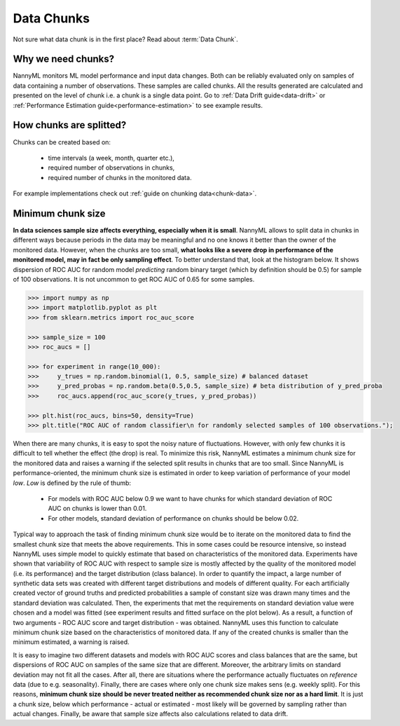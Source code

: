 .. _data-chunks:

====================
Data Chunks
====================

Not sure what data chunk is in the first place? Read about :term:`Data Chunk`.

Why we need chunks?
====
NannyML monitors ML model performance and input data changes. Both can be reliably evaluated only on samples
of data containing a number of observations. These samples are called chunks. All the results generated are
calculated and presented on the level of chunk i.e. a chunk is a single data point. Go to
:ref:`Data Drift guide<data-drift>` or :ref:`Performance Estimation guide<performance-estimation>` to see example
results.



How chunks are splitted?
====

Chunks can be created based on:

 - time intervals (a week, month, quarter etc.),
 - required number of observations in chunks,
 - required number of chunks in the monitored data.

For example implementations check out :ref:`guide on chunking data<chunk-data>`.

Minimum chunk size
======
**In data sciences sample size affects everything, especially when it is small**. NannyML allows to split data
in chunks in different ways because periods in the data may be meaningful and no one knows it better than
the owner of the monitored data.
However, when the chunks are too small, **what looks like a severe drop in performance of the monitored model, may in
fact be only sampling effect**. To better understand that, look at the histogram below. It
shows
dispersion of ROC AUC for random model *predicting* random binary target (which by definition should be 0.5) for sample
of 100 observations. It is not uncommon to get ROC AUC of 0.65 for some samples.

.. code-block:: python

    >>> import numpy as np
    >>> import matplotlib.pyplot as plt
    >>> from sklearn.metrics import roc_auc_score

    >>> sample_size = 100
    >>> roc_aucs = []

    >>> for experiment in range(10_000):
    >>>     y_trues = np.random.binomial(1, 0.5, sample_size) # balanced dataset
    >>>     y_pred_probas = np.random.beta(0.5,0.5, sample_size) # beta distribution of y_pred_proba
    >>>     roc_aucs.append(roc_auc_score(y_trues, y_pred_probas))

    >>> plt.hist(roc_aucs, bins=50, density=True)
    >>> plt.title("ROC AUC of random classifier\n for randomly selected samples of 100 observations.");

.. image:: ../_static/deep_dive_data_chunks_stability_of_ROC_AUC.svg
    :width: 400pt

When there are many chunks, it is easy to spot the noisy nature of fluctuations. However, with only few chunks it
is difficult to tell whether the effect (the drop) is real. To minimize this risk, NannyML estimates a minimum chunk
size for the monitored data and raises a warning if the selected split results in chunks that are too small.
Since NannyML is performance-oriented, the minimum chunk size is estimated in order to keep variation of performance
of your model *low*. *Low*  is defined by the rule of thumb:
 - For models with ROC AUC below 0.9 we want to have chunks for which standard deviation of ROC AUC on chunks is lower
   than 0.01.
 - For other models, standard deviation of performance on chunks should be below 0.02.

Typical way to approach the task of finding minimum chunk size would be to iterate on the monitored data to find the
smallest chunk size that meets the above requirements. This in some cases could be resource intensive, so instead
NannyML uses simple model to quickly estimate that based on characteristics of the monitored data.
Experiments have shown that variability of ROC AUC with respect to sample size is mostly affected
by the quality of the monitored model (i.e. its performance) and the target distribution (class balance). In order to
quantify the impact, a large
number of synthetic data sets was created with different target distributions and models of different quality. For each
artificially created vector of ground truths and predicted probabilities a sample of constant size was drawn many times
and the standard deviation was calculated. Then, the experiments that met the requirements on standard
deviation value were chosen and a model was fitted (see experiment results and fitted surface on the plot below).
As a result, a function of two arguments - ROC AUC score and target distribution - was obtained.
NannyML uses this function to calculate minimum chunk size based on the characteristics of monitored data.
If any of the created chunks is smaller than the minimum estimated, a warning
is raised.

.. image:: ../_static/deep_dive_data_chunks_minimum_chunk_size.svg
    :width: 800pt

It is easy to imagine two different datasets and models with ROC AUC scores and class balances that are the same,
but dispersions of ROC AUC on samples of the same size that are different. Moreover, the arbitrary limits on standard
deviation may not fit all the cases. After all, there are situations where the performance actually fluctuates on
*reference* data (due to e.g. seasonality). Finally, there are cases where only one chunk size makes sens (e.g.
weekly split). For this reasons, **minimum chunk size should be never treated neither as recommended chunk size nor
as a hard limit**. It is just a chunk size, below which performance - actual or estimated - most likely will be
governed by sampling rather than actual changes. Finally, be aware that sample size affects also calculations related
to data drift.


